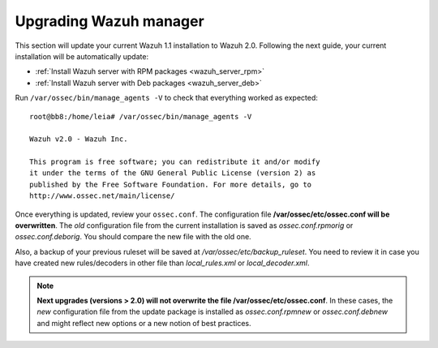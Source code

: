 .. _upgrading_manager:

Upgrading Wazuh manager
=======================

This section will update your current Wazuh 1.1 installation to Wazuh 2.0. Following the next guide, your current installation will be automatically update:

- :ref:`Install Wazuh server with RPM packages <wazuh_server_rpm>`
- :ref:`Install Wazuh server with Deb packages <wazuh_server_deb>`

Run ``/var/ossec/bin/manage_agents -V`` to check that everything worked as expected::

	root@bb8:/home/leia# /var/ossec/bin/manage_agents -V

	Wazuh v2.0 - Wazuh Inc.

	This program is free software; you can redistribute it and/or modify
	it under the terms of the GNU General Public License (version 2) as
	published by the Free Software Foundation. For more details, go to
	http://www.ossec.net/main/license/

Once everything is updated, review your ``ossec.conf``. The configuration file **/var/ossec/etc/ossec.conf will be overwritten**. The *old* configuration file from the current installation is saved as *ossec.conf.rpmorig* or *ossec.conf.deborig*. You should compare the new file with the old one.

Also, a backup of your previous ruleset will be saved at */var/ossec/etc/backup_ruleset*. You need to review it in case you have created new rules/decoders in other file than *local_rules.xml* or *local_decoder.xml*.

.. note::
	**Next upgrades (versions > 2.0) will not overwrite the file /var/ossec/etc/ossec.conf**. In these cases, the *new* configuration file from the update package is installed as *ossec.conf.rpmnew* or *ossec.conf.debnew* and might reflect new options or a new notion of best practices.
